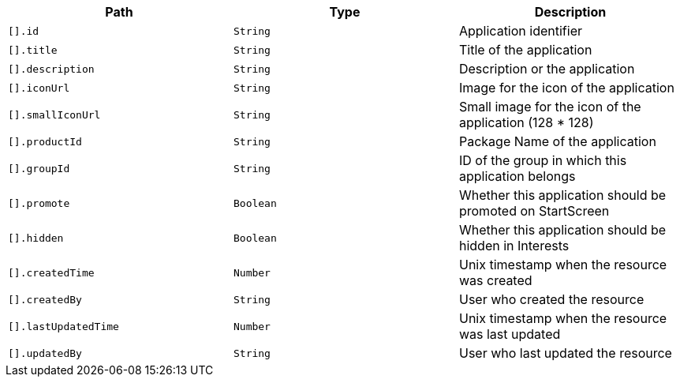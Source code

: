 |===
|Path|Type|Description

|`[].id`
|`String`
|Application identifier

|`[].title`
|`String`
|Title of the application

|`[].description`
|`String`
|Description or the application

|`[].iconUrl`
|`String`
|Image for the icon of the application

|`[].smallIconUrl`
|`String`
|Small image for the icon of the application (128 * 128)

|`[].productId`
|`String`
|Package Name of the application

|`[].groupId`
|`String`
|ID of the group in which this application belongs

|`[].promote`
|`Boolean`
|Whether this application should be promoted on StartScreen

|`[].hidden`
|`Boolean`
|Whether this application should be hidden in Interests

|`[].createdTime`
|`Number`
|Unix timestamp when the resource was created

|`[].createdBy`
|`String`
|User who created the resource

|`[].lastUpdatedTime`
|`Number`
|Unix timestamp when the resource was last updated

|`[].updatedBy`
|`String`
|User who last updated the resource

|===